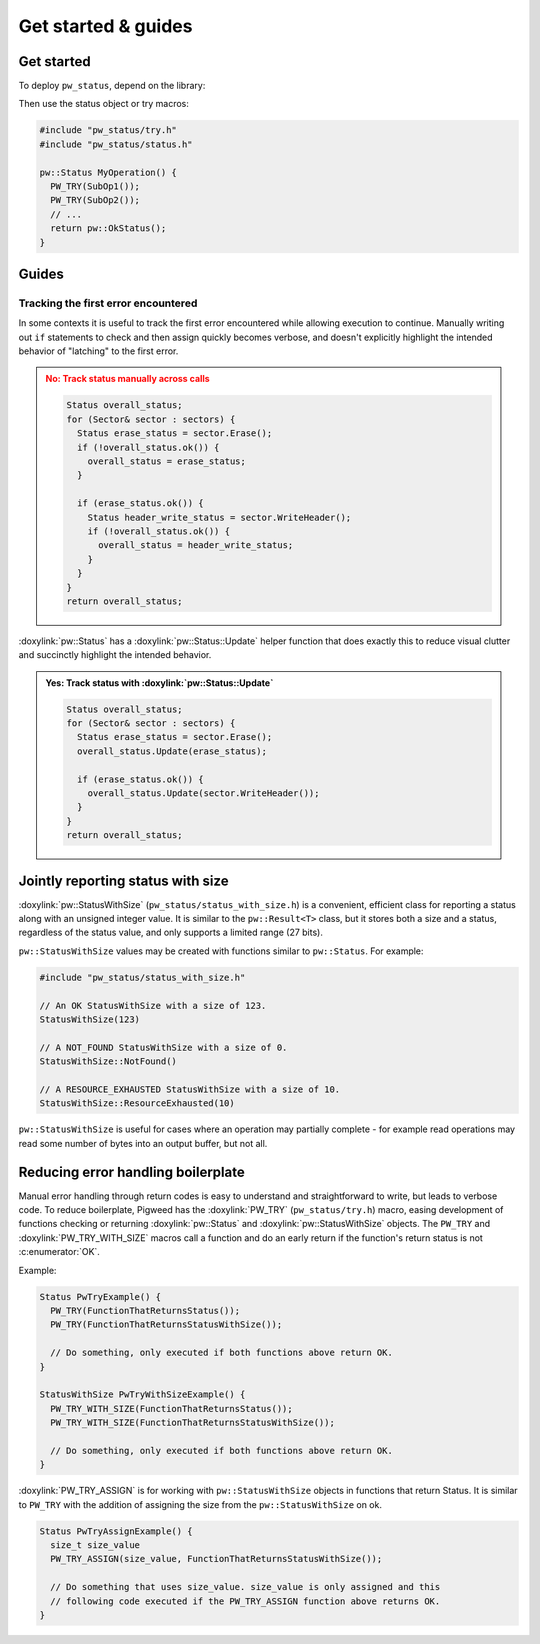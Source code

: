 .. _module-pw_status-guide:

====================
Get started & guides
====================
.. pigweed-module-subpage::
   :name: pw_status

.. _module-pw_status-get-started:

-----------
Get started
-----------
To deploy ``pw_status``, depend on the library:

.. tab-set::

   .. tab-item:: Bazel

      Add ``@pigweed//pw_status`` to the ``deps`` list in your Bazel target:

      .. code-block::

         cc_library("...") {
           # ...
           deps = [
             # ...
             "@pigweed//pw_status",
             # ...
           ]
         }

   .. tab-item:: GN

      Add ``$dir_pw_status`` to the ``deps`` list in your ``pw_executable()``
      build target:

      .. code-block::

         pw_executable("...") {
           # ...
           deps = [
             # ...
             "$dir_pw_status",
             # ...
           ]
         }

   .. tab-item:: CMake

      Add ``pw_status`` to your ``pw_add_library`` or similar CMake target:

      .. code-block::

         pw_add_library(my_library STATIC
           HEADERS
             ...
           PRIVATE_DEPS
             # ...
             pw_status
             # ...
         )

   .. tab-item:: Zephyr

      There are two ways to use ``pw_status`` from a Zephyr project:

      * Depend on ``pw_status`` in your CMake target (see CMake tab). This is
        the Pigweed team's suggested approach since it enables precise CMake
        dependency analysis.

      * Add ``CONFIG_PIGWEED_STATUS=y`` to the Zephyr project's configuration,
        which causes ``pw_status`` to become a global dependency and have the
        includes exposed to all targets. The Pigweed team does not recommend
        this approach, though it is the typical Zephyr solution.

Then use the status object or try macros:

.. code-block:: cpp

   #include "pw_status/try.h"
   #include "pw_status/status.h"

   pw::Status MyOperation() {
     PW_TRY(SubOp1());
     PW_TRY(SubOp2());
     // ...
     return pw::OkStatus();
   }

------
Guides
------

Tracking the first error encountered
------------------------------------
In some contexts it is useful to track the first error encountered while
allowing execution to continue. Manually writing out ``if`` statements to check
and then assign quickly becomes verbose, and doesn't explicitly highlight the
intended behavior of "latching" to the first error.

.. admonition:: **No**: Track status manually across calls
   :class: error

   .. code-block:: cpp

      Status overall_status;
      for (Sector& sector : sectors) {
        Status erase_status = sector.Erase();
        if (!overall_status.ok()) {
          overall_status = erase_status;
        }

        if (erase_status.ok()) {
          Status header_write_status = sector.WriteHeader();
          if (!overall_status.ok()) {
            overall_status = header_write_status;
          }
        }
      }
      return overall_status;

:doxylink:`pw::Status` has a :doxylink:`pw::Status::Update` helper function
that does exactly this to reduce visual clutter and succinctly highlight the
intended behavior.

.. admonition:: **Yes**: Track status with :doxylink:`pw::Status::Update`
   :class: checkmark

   .. code-block:: cpp

      Status overall_status;
      for (Sector& sector : sectors) {
        Status erase_status = sector.Erase();
        overall_status.Update(erase_status);

        if (erase_status.ok()) {
          overall_status.Update(sector.WriteHeader());
        }
      }
      return overall_status;

.. _module-pw_status-guide-status-with-size:

----------------------------------
Jointly reporting status with size
----------------------------------
:doxylink:`pw::StatusWithSize` (``pw_status/status_with_size.h``) is a
convenient, efficient class for reporting a status along with an unsigned
integer value.  It is similar to the ``pw::Result<T>`` class, but it stores both
a size and a status, regardless of the status value, and only supports a limited
range (27 bits).

``pw::StatusWithSize`` values may be created with functions similar to
``pw::Status``. For example:

.. code-block:: cpp

   #include "pw_status/status_with_size.h"

   // An OK StatusWithSize with a size of 123.
   StatusWithSize(123)

   // A NOT_FOUND StatusWithSize with a size of 0.
   StatusWithSize::NotFound()

   // A RESOURCE_EXHAUSTED StatusWithSize with a size of 10.
   StatusWithSize::ResourceExhausted(10)

``pw::StatusWithSize`` is useful for cases where an operation may partially
complete - for example read operations may read some number of bytes into an
output buffer, but not all.

-----------------------------------
Reducing error handling boilerplate
-----------------------------------
Manual error handling through return codes is easy to understand and
straightforward to write, but leads to verbose code. To reduce boilerplate,
Pigweed has the :doxylink:`PW_TRY` (``pw_status/try.h``) macro, easing
development of functions checking or returning :doxylink:`pw::Status` and
:doxylink:`pw::StatusWithSize` objects. The ``PW_TRY`` and
:doxylink:`PW_TRY_WITH_SIZE` macros call a function and do an early return if
the function's return status is not :c:enumerator:`OK`.

Example:

.. code-block:: cpp

   Status PwTryExample() {
     PW_TRY(FunctionThatReturnsStatus());
     PW_TRY(FunctionThatReturnsStatusWithSize());

     // Do something, only executed if both functions above return OK.
   }

   StatusWithSize PwTryWithSizeExample() {
     PW_TRY_WITH_SIZE(FunctionThatReturnsStatus());
     PW_TRY_WITH_SIZE(FunctionThatReturnsStatusWithSize());

     // Do something, only executed if both functions above return OK.
   }

:doxylink:`PW_TRY_ASSIGN` is for working with ``pw::StatusWithSize`` objects in
functions that return Status. It is similar to ``PW_TRY`` with the addition of
assigning the size from the ``pw::StatusWithSize`` on ok.

.. code-block:: cpp

   Status PwTryAssignExample() {
     size_t size_value
     PW_TRY_ASSIGN(size_value, FunctionThatReturnsStatusWithSize());

     // Do something that uses size_value. size_value is only assigned and this
     // following code executed if the PW_TRY_ASSIGN function above returns OK.
   }
